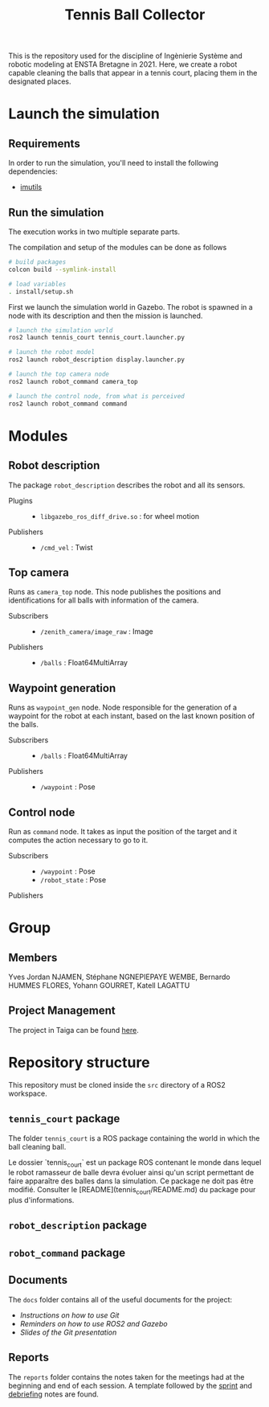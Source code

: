 #+TITLE: Tennis Ball Collector

This is the repository used for the discipline of Ingènierie Système and robotic modeling at ENSTA Bretagne in 2021. Here, we create a robot capable cleaning the balls that appear in a tennis court, placing them in the designated places.

* Launch the simulation

** Requirements
In order to run the simulation, you'll need to install the following dependencies:
- [[https://pypi.org/project/imutils/][imutils]]

** Run the simulation
The execution works in two multiple separate parts.


The compilation and setup of the modules can be done as follows
#+begin_src bash :tangle no :export code :results silent
# build packages
colcon build --symlink-install

# load variables
. install/setup.sh
#+end_src

First we launch the simulation world in Gazebo. The robot is spawned in a node with its description and then the mission is launched.

#+begin_src bash :tangle no :export code :results silent
# launch the simulation world
ros2 launch tennis_court tennis_court.launcher.py

# launch the robot model
ros2 launch robot_description display.launcher.py

# launch the top camera node
ros2 launch robot_command camera_top

# launch the control node, from what is perceived
ros2 launch robot_command command
#+end_src

* Modules
** Robot description
The package =robot_description= describes the robot and all its sensors.

- Plugins ::
  - =libgazebo_ros_diff_drive.so= : for wheel motion

- Publishers ::
  - =/cmd_vel= : Twist

** Top camera
Runs as =camera_top= node. This node publishes the positions and identifications for all balls with information of the camera.

- Subscribers ::
  - =/zenith_camera/image_raw= : Image

- Publishers ::
  - =/balls= : Float64MultiArray

** Waypoint generation
Runs as =waypoint_gen= node. Node responsible for the generation of a waypoint for the robot at each instant, based on the last known position of the balls.

- Subscribers ::
  - =/balls= : Float64MultiArray

- Publishers ::
  - =/waypoint= : Pose

** Control node
Run as =command= node. It takes as input the position of the target and it computes the action necessary to go to it.

- Subscribers ::
  - =/waypoint= : Pose
  - =/robot_state= : Pose

- Publishers ::

* Group
** Members
Yves Jordan NJAMEN, Stéphane NGNEPIEPAYE WEMBE, Bernardo HUMMES FLORES, Yohann GOURRET, Katell LAGATTU

** Project Management
The project in Taiga can be found [[https://tree.taiga.io/project/birromer-1-tennis-ball-collector/timeline][here]].

* Repository structure
This repository must be cloned inside the =src= directory of a ROS2 workspace.

** =tennis_court= package
The folder =tennis_court= is a ROS package containing the world in which the ball cleaning ball.

Le dossier `tennis_court` est un package ROS contenant le monde dans lequel le robot ramasseur de balle devra évoluer ainsi qu'un script permettant de faire apparaître des balles dans la simulation.
Ce package ne doit pas être modifié.
Consulter le [README](tennis_court/README.md) du package pour plus d'informations.

** =robot_description= package

** =robot_command= package

** Documents
The =docs= folder contains all of the useful documents for the project:
- [[docs/GitWorkflow.md][Instructions on how to use Git]]
- [[docs/Memo_ROS2.pdf][Reminders on how to use ROS2 and Gazebo]]
- [[docs/GitPresentation.pdf][Slides of the Git presentation]]

** Reports
The =reports= folder contains the notes taken for the meetings had at the beginning and end of each session. A template followed by the [[file:reports/sprint_template.org][sprint]] and [[file:reports/debrief_template.org][debriefing]] notes are found.
